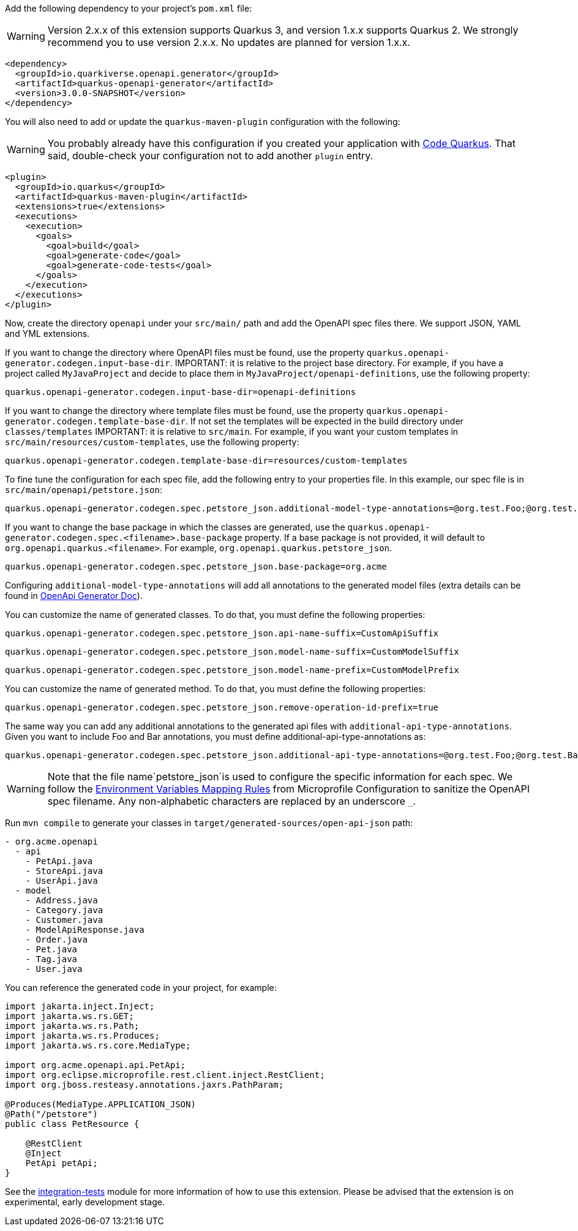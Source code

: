 
Add the following dependency to your project's `pom.xml` file:

WARNING: Version 2.x.x of this extension supports Quarkus 3, and version 1.x.x supports Quarkus 2. We strongly recommend you to use version 2.x.x. No updates are planned for version 1.x.x.

[source,xml]
----
<dependency>
  <groupId>io.quarkiverse.openapi.generator</groupId>
  <artifactId>quarkus-openapi-generator</artifactId>
  <version>3.0.0-SNAPSHOT</version>
</dependency>
----

You will also need to add or update the `quarkus-maven-plugin` configuration with the following:

WARNING: You probably already have this configuration if you created your application with https://code.quarkus.io/[Code Quarkus]. That said, double-check your configuration not to add another `plugin` entry.

[source,xml]
----
<plugin>
  <groupId>io.quarkus</groupId>
  <artifactId>quarkus-maven-plugin</artifactId>
  <extensions>true</extensions>
  <executions>
    <execution>
      <goals>
        <goal>build</goal>
        <goal>generate-code</goal>
        <goal>generate-code-tests</goal>
      </goals>
    </execution>
  </executions>
</plugin>
----

Now, create the directory `openapi` under your `src/main/` path and add the OpenAPI spec files there. We support JSON, YAML and YML extensions.

If you want to change the directory where OpenAPI files must be found, use the property `quarkus.openapi-generator.codegen.input-base-dir`.
IMPORTANT: it is relative to the project base directory. For example, if you have a project called `MyJavaProject` and decide to place them in `MyJavaProject/openapi-definitions`, use the following property:

[source,properties]
----
quarkus.openapi-generator.codegen.input-base-dir=openapi-definitions
----

If you want to change the directory where template files must be found, use the property `quarkus.openapi-generator.codegen.template-base-dir`. If not set the templates will be expected in the build directory under `classes/templates`
IMPORTANT: it is relative to `src/main`. For example, if you want your custom templates in `src/main/resources/custom-templates`, use the following property:

[source,properties]
----
quarkus.openapi-generator.codegen.template-base-dir=resources/custom-templates
----

To fine tune the configuration for each spec file, add the following entry to your properties file. In this example, our spec file is in `src/main/openapi/petstore.json`:

[source,properties]
----
quarkus.openapi-generator.codegen.spec.petstore_json.additional-model-type-annotations=@org.test.Foo;@org.test.Bar
----

If you want to change the base package in which the classes are generated, use the `quarkus.openapi-generator.codegen.spec.<filename>.base-package` property.
If a base package is not provided, it will default to `org.openapi.quarkus.<filename>`. For example, `org.openapi.quarkus.petstore_json`.

[source,properties]
----
quarkus.openapi-generator.codegen.spec.petstore_json.base-package=org.acme
----



Configuring `additional-model-type-annotations` will add all annotations to the generated model files (extra details can be found in https://openapi-generator.tech/docs/generators/java/#config-options[OpenApi Generator Doc]).

You can customize the name of generated classes. To do that, you must define the following properties:

[source,properties]
----
quarkus.openapi-generator.codegen.spec.petstore_json.api-name-suffix=CustomApiSuffix
----

[source,properties]
----
quarkus.openapi-generator.codegen.spec.petstore_json.model-name-suffix=CustomModelSuffix
----

[source,properties]
----
quarkus.openapi-generator.codegen.spec.petstore_json.model-name-prefix=CustomModelPrefix
----

You can customize the name of generated method. To do that, you must define the following properties:

[source,properties]
----
quarkus.openapi-generator.codegen.spec.petstore_json.remove-operation-id-prefix=true
----

The same way you can add any additional annotations to the generated api files with `additional-api-type-annotations`. Given you want to include Foo and Bar annotations, you must define additional-api-type-annotations as:

[source,properties]
----
quarkus.openapi-generator.codegen.spec.petstore_json.additional-api-type-annotations=@org.test.Foo;@org.test.Bar
----

WARNING: Note that the file name`petstore_json`is used to configure the specific information for each spec. We follow the https://github.com/eclipse/microprofile-config/blob/master/spec/src/main/asciidoc/configsources.asciidoc#environment-variables-mapping-rules[Environment Variables Mapping Rules] from Microprofile Configuration to sanitize the OpenAPI spec filename. Any non-alphabetic characters are replaced by an underscore `_`.

Run `mvn compile` to generate your classes in `target/generated-sources/open-api-json` path:

[source]
----
- org.acme.openapi
  - api
    - PetApi.java
    - StoreApi.java
    - UserApi.java
  - model
    - Address.java
    - Category.java
    - Customer.java
    - ModelApiResponse.java
    - Order.java
    - Pet.java
    - Tag.java
    - User.java
----

You can reference the generated code in your project, for example:

[source, java]
----
import jakarta.inject.Inject;
import jakarta.ws.rs.GET;
import jakarta.ws.rs.Path;
import jakarta.ws.rs.Produces;
import jakarta.ws.rs.core.MediaType;

import org.acme.openapi.api.PetApi;
import org.eclipse.microprofile.rest.client.inject.RestClient;
import org.jboss.resteasy.annotations.jaxrs.PathParam;

@Produces(MediaType.APPLICATION_JSON)
@Path("/petstore")
public class PetResource {

    @RestClient
    @Inject
    PetApi petApi;
}
----

See the https://github.com/quarkiverse/quarkus-openapi-generator/tree/main/integration-tests[integration-tests] module for more information of how to use this extension. Please be advised that the extension is on experimental, early development stage.

